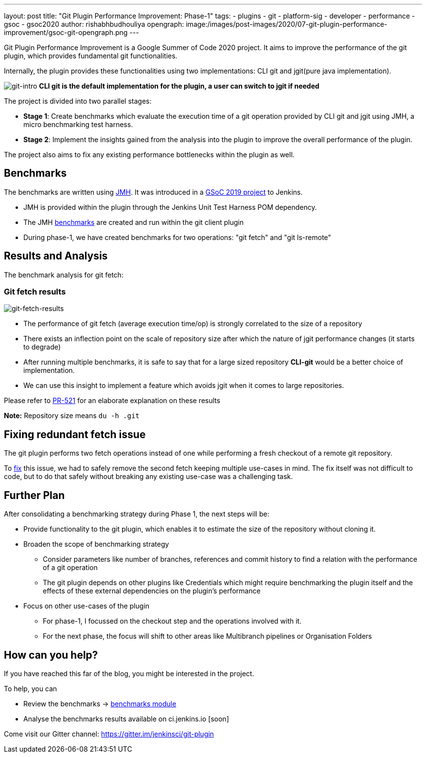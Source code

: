 ---
layout: post
title: "Git Plugin Performance Improvement: Phase-1"
tags:
- plugins
- git
- platform-sig
- developer
- performance
- gsoc
- gsoc2020
author: rishabhbudhouliya
opengraph:
  image:/images/post-images/2020/07-git-plugin-performance-improvement/gsoc-git-opengraph.png
---

Git Plugin Performance Improvement is a Google Summer of Code 2020 project.
It aims to improve the performance of the git plugin, which provides fundamental git functionalities.

Internally, the plugin provides these functionalities using two implementations: CLI git and jgit(pure java implementation).


image:/images/post-images/2020/07-git-plugin-performance-improvement/git-intro.png[git-intro]
*CLI git is the default implementation for the plugin, a user can switch to jgit if needed*

The project is divided into two parallel stages:

* *Stage 1*: Create benchmarks which evaluate the execution time of a git operation provided by CLI git and jgit using JMH, a micro benchmarking test harness.
* *Stage 2*: Implement the insights gained from the analysis into the plugin to improve the overall performance of the plugin.

The project also aims to fix any existing performance bottlenecks within the plugin as well.


== Benchmarks

The benchmarks are written using link:https://openjdk.java.net/projects/code-tools/jmh/[JMH]. It was introduced in a link:https://www.jenkins.io/blog/2019/06/21/performance-testing-jenkins/[GSoC 2019 project] to Jenkins.

* JMH is provided within the plugin through the Jenkins Unit Test Harness POM dependency.
* The JMH link:https://github.com/jenkinsci/git-client-plugin/tree/master/src/test/java/jmh/benchmark[benchmarks] are created and run within the git client plugin
* During phase-1, we have created benchmarks for two operations: "git fetch" and "git ls-remote"

== Results and Analysis

The benchmark analysis for git fetch: 

=== Git fetch results

image:/images/post-images/2020/07-git-plugin-performance-improvement/git-fetch-results.png[git-fetch-results]

* The performance of git fetch (average execution time/op) is strongly correlated to the size of a repository
* There exists an inflection point on the scale of repository size after which the nature of jgit performance changes (it starts to degrade)
* After running multiple benchmarks, it is safe to say that for a large sized repository *CLI-git* would be a better choice of implementation.
* We can use this insight to implement a feature which avoids jgit when it comes to large repositories. 

Please refer to link:https://github.com/jenkinsci/git-client-plugin/pull/521[PR-521] for an elaborate explanation on these results

*Note:* Repository size means `du -h .git`

== Fixing redundant fetch issue

The git plugin performs two fetch operations instead of one while performing a fresh checkout of a remote git repository.

To link:https://github.com/jenkinsci/git-plugin/pull/904[fix] this issue, we had to safely remove the second fetch keeping multiple use-cases in mind. The fix itself was not difficult to code, but to do that safely without breaking any existing use-case was a challenging task.

== Further Plan

After consolidating a benchmarking strategy during Phase 1, the next steps will be: 

* Provide functionality to the git plugin, which enables it to estimate the size of the repository without cloning it.
* Broaden the scope of benchmarking strategy
    ** Consider parameters like number of branches, references and commit history to find a relation with the performance of a git operation
    ** The git plugin depends on other plugins like Credentials which might require benchmarking the plugin itself and the effects of these external dependencies on the plugin's performance
* Focus on other use-cases of the plugin
    ** For phase-1, I focussed on the checkout step and the operations involved with it.
    ** For the next phase, the focus will shift to other areas like Multibranch pipelines or Organisation Folders

== How can you help?

If you have reached this far of the blog, you might be interested in the project.

To help, you can

* Review the benchmarks -> link:https://github.com/jenkinsci/git-client-plugin/tree/master/src/test/java/jmh/benchmark[benchmarks module]
* Analyse the benchmarks results available on ci.jenkins.io [soon]

Come visit our Gitter channel: https://gitter.im/jenkinsci/git-plugin



